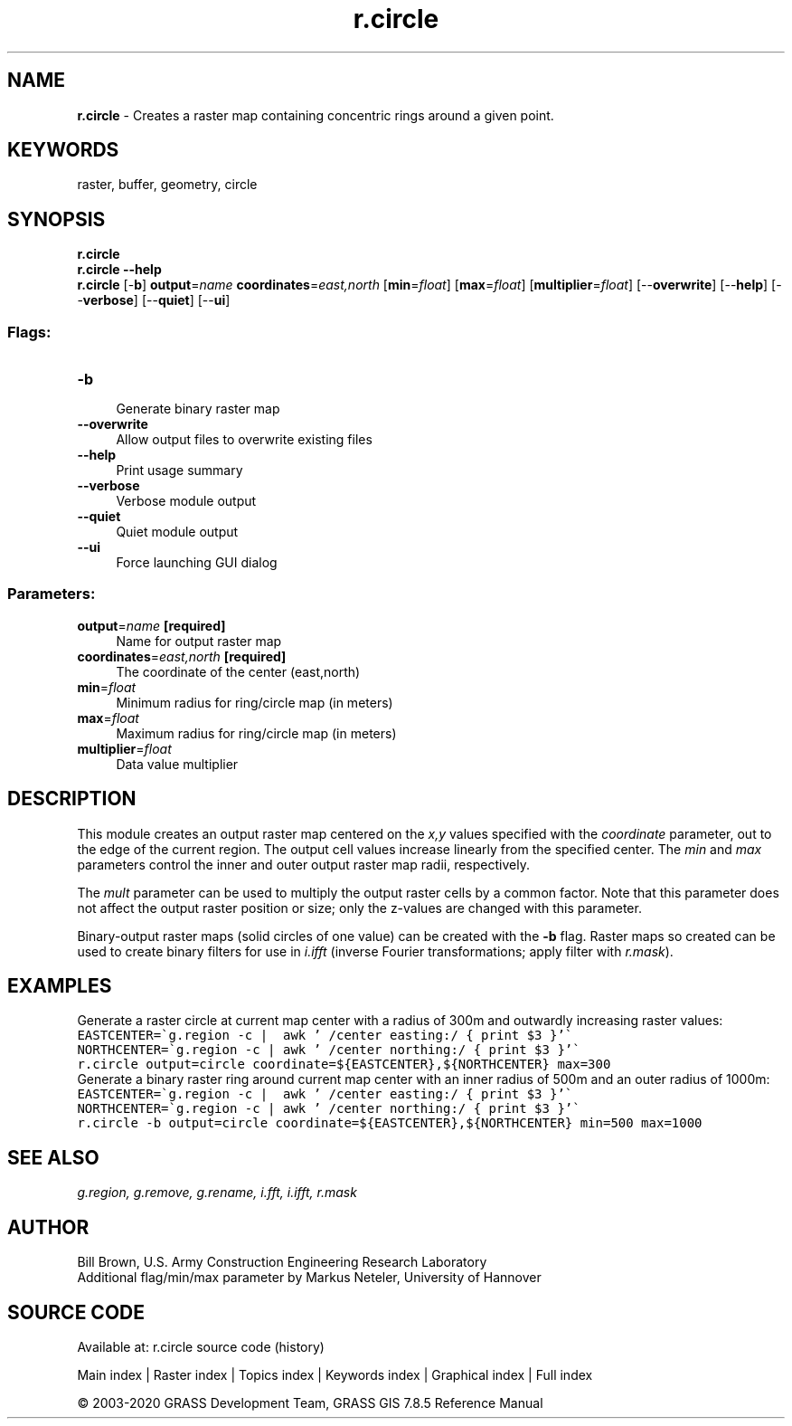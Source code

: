 .TH r.circle 1 "" "GRASS 7.8.5" "GRASS GIS User's Manual"
.SH NAME
\fI\fBr.circle\fR\fR  \- Creates a raster map containing concentric rings around a given point.
.SH KEYWORDS
raster, buffer, geometry, circle
.SH SYNOPSIS
\fBr.circle\fR
.br
\fBr.circle \-\-help\fR
.br
\fBr.circle\fR [\-\fBb\fR] \fBoutput\fR=\fIname\fR \fBcoordinates\fR=\fIeast,north\fR  [\fBmin\fR=\fIfloat\fR]   [\fBmax\fR=\fIfloat\fR]   [\fBmultiplier\fR=\fIfloat\fR]   [\-\-\fBoverwrite\fR]  [\-\-\fBhelp\fR]  [\-\-\fBverbose\fR]  [\-\-\fBquiet\fR]  [\-\-\fBui\fR]
.SS Flags:
.IP "\fB\-b\fR" 4m
.br
Generate binary raster map
.IP "\fB\-\-overwrite\fR" 4m
.br
Allow output files to overwrite existing files
.IP "\fB\-\-help\fR" 4m
.br
Print usage summary
.IP "\fB\-\-verbose\fR" 4m
.br
Verbose module output
.IP "\fB\-\-quiet\fR" 4m
.br
Quiet module output
.IP "\fB\-\-ui\fR" 4m
.br
Force launching GUI dialog
.SS Parameters:
.IP "\fBoutput\fR=\fIname\fR \fB[required]\fR" 4m
.br
Name for output raster map
.IP "\fBcoordinates\fR=\fIeast,north\fR \fB[required]\fR" 4m
.br
The coordinate of the center (east,north)
.IP "\fBmin\fR=\fIfloat\fR" 4m
.br
Minimum radius for ring/circle map (in meters)
.IP "\fBmax\fR=\fIfloat\fR" 4m
.br
Maximum radius for ring/circle map (in meters)
.IP "\fBmultiplier\fR=\fIfloat\fR" 4m
.br
Data value multiplier
.SH DESCRIPTION
This module creates an output raster map centered on the \fIx,y\fR values specified
with the \fIcoordinate\fR parameter, out to the edge of the current region.
The output cell values increase linearly from the specified center. The \fImin\fR
and \fImax\fR parameters control the inner and outer output raster map radii, respectively.
.PP
The \fImult\fR parameter can be used to multiply the output raster cells by a common factor.
Note that this parameter does not affect the output raster position or size; only the z\-values
are changed with this parameter.
.PP
Binary\-output raster maps (solid circles of one value) can be created
with the \fB\-b\fR flag. Raster maps so created can be used to create
binary filters for use in \fIi.ifft\fR (inverse Fourier transformations;
apply filter with \fIr.mask\fR).
.SH EXAMPLES
Generate a raster circle at current map center with a radius of 300m and outwardly
increasing raster values:
.br
.nf
\fC
EASTCENTER=\(gag.region \-c |  awk \(cq /center easting:/ { print $3 }\(cq\(ga
NORTHCENTER=\(gag.region \-c | awk \(cq /center northing:/ { print $3 }\(cq\(ga
r.circle output=circle coordinate=${EASTCENTER},${NORTHCENTER} max=300
\fR
.fi
Generate a binary raster ring around current map center with an inner radius
of 500m and an outer radius of 1000m:
.br
.nf
\fC
EASTCENTER=\(gag.region \-c |  awk \(cq /center easting:/ { print $3 }\(cq\(ga
NORTHCENTER=\(gag.region \-c | awk \(cq /center northing:/ { print $3 }\(cq\(ga
r.circle \-b output=circle coordinate=${EASTCENTER},${NORTHCENTER} min=500 max=1000
\fR
.fi
.SH SEE ALSO
\fI
g.region,
g.remove,
g.rename,
i.fft,
i.ifft,
r.mask
\fR
.SH AUTHOR
Bill Brown, U.S. Army Construction Engineering Research Laboratory
.br
Additional flag/min/max parameter by Markus Neteler, University of Hannover
.SH SOURCE CODE
.PP
Available at: r.circle source code (history)
.PP
Main index |
Raster index |
Topics index |
Keywords index |
Graphical index |
Full index
.PP
© 2003\-2020
GRASS Development Team,
GRASS GIS 7.8.5 Reference Manual
